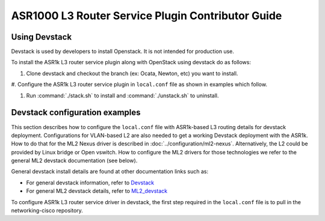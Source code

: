 ==================================================
ASR1000 L3 Router Service Plugin Contributor Guide
==================================================

Using Devstack
~~~~~~~~~~~~~~
Devstack is used by developers to install Openstack.  It is not intended for
production use.

To install the ASR1k L3 router service plugin along with OpenStack
using devstack do as follows:

#. Clone devstack and checkout the branch (ex: Ocata, Newton, etc) you want
   to install.

#. Configure the ASR1k L3 router service plugin in ``local.conf`` file as
shown in examples which follow.

#. Run :command:`./stack.sh`  to install and :command:`./unstack.sh` to
   uninstall.

Devstack configuration examples
~~~~~~~~~~~~~~~~~~~~~~~~~~~~~~~

This section describes how to configure the ``local.conf`` file with
ASR1k-based L3 routing details for devstack deployment. Configurations for
VLAN-based L2 are also needed to get a working Devstack deployment with the
ASR1k. How to do that for the ML2 Nexus driver is described in
:doc:`../configuration/ml2-nexus`. Alternatively, the L2 could be provided by
Linux bridge or Open vswitch. How to configure the ML2 drivers for those
technologies we refer to the general ML2 devstack documentation (see below).

General devstack install details are found at other documentation links
such as:

* For general devstack information, refer to
  `Devstack <https://docs.openstack.org/devstack/>`_
* For general ML2 devstack details, refer to
  `ML2_devstack <https://wiki.openstack.org/wiki/Neutron/ML2#ML2_Configuration/>`_

To configure ASR1k L3 router service driver in devstack, the first step
required in the ``local.conf`` file is to pull in the networking-cisco
repository.